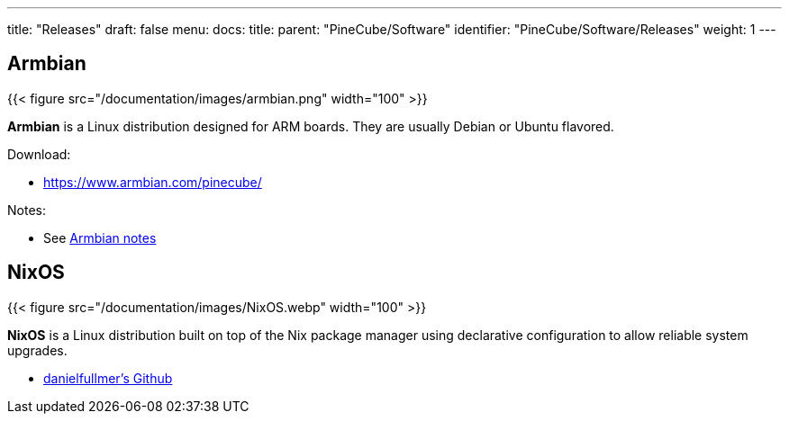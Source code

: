 ---
title: "Releases"
draft: false
menu:
  docs:
    title:
    parent: "PineCube/Software"
    identifier: "PineCube/Software/Releases"
    weight: 1
---

== Armbian

{{< figure src="/documentation/images/armbian.png" width="100" >}}

*Armbian* is a Linux distribution designed for ARM boards. They are usually Debian or Ubuntu flavored.

Download:

* https://www.armbian.com/pinecube/

Notes:

* See link:/documentation/PineCube/Software/Armbian_notes[Armbian notes]

== NixOS

{{< figure src="/documentation/images/NixOS.webp" width="100" >}}

*NixOS* is a Linux distribution built on top of the Nix package manager using declarative configuration to allow reliable system upgrades.

* https://github.com/danielfullmer/pinecube-nixos[danielfullmer's Github]